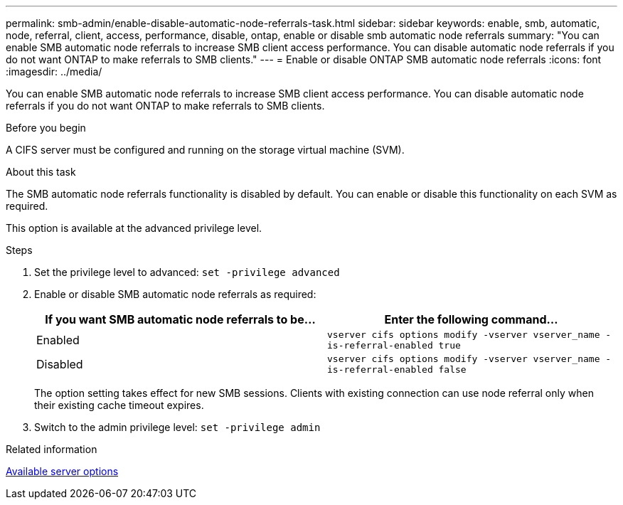 ---
permalink: smb-admin/enable-disable-automatic-node-referrals-task.html
sidebar: sidebar
keywords: enable, smb, automatic, node, referral, client, access, performance, disable, ontap, enable or disable smb automatic node referrals
summary: "You can enable SMB automatic node referrals to increase SMB client access performance. You can disable automatic node referrals if you do not want ONTAP to make referrals to SMB clients."
---
= Enable or disable ONTAP SMB automatic node referrals
:icons: font
:imagesdir: ../media/

[.lead]
You can enable SMB automatic node referrals to increase SMB client access performance. You can disable automatic node referrals if you do not want ONTAP to make referrals to SMB clients.

.Before you begin

A CIFS server must be configured and running on the storage virtual machine (SVM).

.About this task

The SMB automatic node referrals functionality is disabled by default. You can enable or disable this functionality on each SVM as required.

This option is available at the advanced privilege level.

.Steps

. Set the privilege level to advanced: `set -privilege advanced`
. Enable or disable SMB automatic node referrals as required:
+
[options="header"]
|===
| If you want SMB automatic node referrals to be...| Enter the following command...
a|
Enabled
a|
`vserver cifs options modify -vserver vserver_name -is-referral-enabled true`
a|
Disabled
a|
`vserver cifs options modify -vserver vserver_name -is-referral-enabled false`
|===
The option setting takes effect for new SMB sessions. Clients with existing connection can use node referral only when their existing cache timeout expires.

. Switch to the admin privilege level: `set -privilege admin`

.Related information

xref:server-options-reference.adoc[Available server options]


// 2025 June 16, ONTAPDOC-2981